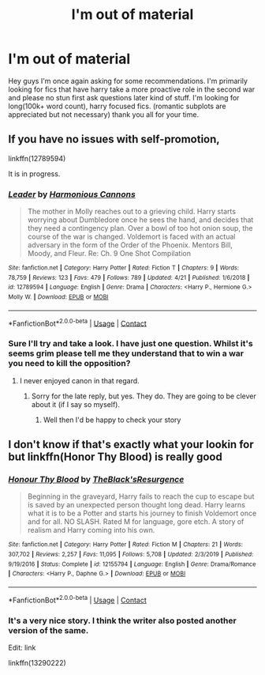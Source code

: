 #+TITLE: I'm out of material

* I'm out of material
:PROPERTIES:
:Author: Luzifer_Morganstern
:Score: 8
:DateUnix: 1607803460.0
:DateShort: 2020-Dec-12
:FlairText: Request
:END:
Hey guys I'm once again asking for some recommendations. I'm primarily looking for fics that have harry take a more proactive role in the second war and please no stun first ask questions later kind of stuff. I'm looking for long(100k+ word count), harry focused fics. (romantic subplots are appreciated but not necessary) thank you all for your time.


** If you have no issues with self-promotion,

linkffn(12789594)

It is in progress.
:PROPERTIES:
:Score: 4
:DateUnix: 1607804662.0
:DateShort: 2020-Dec-12
:END:

*** [[https://www.fanfiction.net/s/12789594/1/][*/Leader/*]] by [[https://www.fanfiction.net/u/7690795/Harmonious-Cannons][/Harmonious Cannons/]]

#+begin_quote
  The mother in Molly reaches out to a grieving child. Harry starts worrying about Dumbledore once he sees the hand, and decides that they need a contingency plan. Over a bowl of too hot onion soup, the course of the war is changed. Voldemort is faced with an actual adversary in the form of the Order of the Phoenix. Mentors Bill, Moody, and Fleur. Re: Ch. 9 One Shot Compilation
#+end_quote

^{/Site/:} ^{fanfiction.net} ^{*|*} ^{/Category/:} ^{Harry} ^{Potter} ^{*|*} ^{/Rated/:} ^{Fiction} ^{T} ^{*|*} ^{/Chapters/:} ^{9} ^{*|*} ^{/Words/:} ^{78,759} ^{*|*} ^{/Reviews/:} ^{123} ^{*|*} ^{/Favs/:} ^{479} ^{*|*} ^{/Follows/:} ^{789} ^{*|*} ^{/Updated/:} ^{4/21} ^{*|*} ^{/Published/:} ^{1/6/2018} ^{*|*} ^{/id/:} ^{12789594} ^{*|*} ^{/Language/:} ^{English} ^{*|*} ^{/Genre/:} ^{Drama} ^{*|*} ^{/Characters/:} ^{<Harry} ^{P.,} ^{Hermione} ^{G.>} ^{Molly} ^{W.} ^{*|*} ^{/Download/:} ^{[[http://www.ff2ebook.com/old/ffn-bot/index.php?id=12789594&source=ff&filetype=epub][EPUB]]} ^{or} ^{[[http://www.ff2ebook.com/old/ffn-bot/index.php?id=12789594&source=ff&filetype=mobi][MOBI]]}

--------------

*FanfictionBot*^{2.0.0-beta} | [[https://github.com/FanfictionBot/reddit-ffn-bot/wiki/Usage][Usage]] | [[https://www.reddit.com/message/compose?to=tusing][Contact]]
:PROPERTIES:
:Author: FanfictionBot
:Score: 2
:DateUnix: 1607804679.0
:DateShort: 2020-Dec-12
:END:


*** Sure I'll try and take a look. I have just one question. Whilst it's seems grim please tell me they understand that to win a war you need to kill the opposition?
:PROPERTIES:
:Author: Luzifer_Morganstern
:Score: 1
:DateUnix: 1607811177.0
:DateShort: 2020-Dec-13
:END:

**** I never enjoyed canon in that regard.
:PROPERTIES:
:Author: Luzifer_Morganstern
:Score: 1
:DateUnix: 1607811422.0
:DateShort: 2020-Dec-13
:END:

***** Sorry for the late reply, but yes. They do. They are going to be clever about it (if I say so myself).
:PROPERTIES:
:Score: 2
:DateUnix: 1607860118.0
:DateShort: 2020-Dec-13
:END:

****** Well then I'd be happy to check your story
:PROPERTIES:
:Author: Luzifer_Morganstern
:Score: 1
:DateUnix: 1607881465.0
:DateShort: 2020-Dec-13
:END:


** I don't know if that's exactly what your lookin for but linkffn(Honor Thy Blood) is really good
:PROPERTIES:
:Author: Lord_Cthulhu_the_one
:Score: 2
:DateUnix: 1607842208.0
:DateShort: 2020-Dec-13
:END:

*** [[https://www.fanfiction.net/s/12155794/1/][*/Honour Thy Blood/*]] by [[https://www.fanfiction.net/u/8024050/TheBlack-sResurgence][/TheBlack'sResurgence/]]

#+begin_quote
  Beginning in the graveyard, Harry fails to reach the cup to escape but is saved by an unexpected person thought long dead. Harry learns what it is to be a Potter and starts his journey to finish Voldemort once and for all. NO SLASH. Rated M for language, gore etch. A story of realism and Harry coming into his own.
#+end_quote

^{/Site/:} ^{fanfiction.net} ^{*|*} ^{/Category/:} ^{Harry} ^{Potter} ^{*|*} ^{/Rated/:} ^{Fiction} ^{M} ^{*|*} ^{/Chapters/:} ^{21} ^{*|*} ^{/Words/:} ^{307,702} ^{*|*} ^{/Reviews/:} ^{2,257} ^{*|*} ^{/Favs/:} ^{11,095} ^{*|*} ^{/Follows/:} ^{5,708} ^{*|*} ^{/Updated/:} ^{2/3/2019} ^{*|*} ^{/Published/:} ^{9/19/2016} ^{*|*} ^{/Status/:} ^{Complete} ^{*|*} ^{/id/:} ^{12155794} ^{*|*} ^{/Language/:} ^{English} ^{*|*} ^{/Genre/:} ^{Drama/Romance} ^{*|*} ^{/Characters/:} ^{<Harry} ^{P.,} ^{Daphne} ^{G.>} ^{*|*} ^{/Download/:} ^{[[http://www.ff2ebook.com/old/ffn-bot/index.php?id=12155794&source=ff&filetype=epub][EPUB]]} ^{or} ^{[[http://www.ff2ebook.com/old/ffn-bot/index.php?id=12155794&source=ff&filetype=mobi][MOBI]]}

--------------

*FanfictionBot*^{2.0.0-beta} | [[https://github.com/FanfictionBot/reddit-ffn-bot/wiki/Usage][Usage]] | [[https://www.reddit.com/message/compose?to=tusing][Contact]]
:PROPERTIES:
:Author: FanfictionBot
:Score: 1
:DateUnix: 1607842232.0
:DateShort: 2020-Dec-13
:END:


*** It's a very nice story. I think the writer also posted another version of the same.

Edit: link

linkffn(13290222)
:PROPERTIES:
:Score: 1
:DateUnix: 1607883322.0
:DateShort: 2020-Dec-13
:END:
